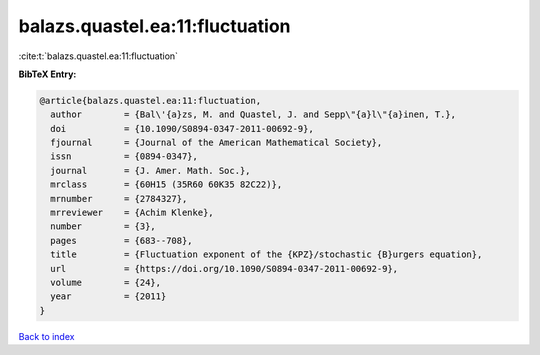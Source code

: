 balazs.quastel.ea:11:fluctuation
================================

:cite:t:`balazs.quastel.ea:11:fluctuation`

**BibTeX Entry:**

.. code-block:: bibtex

   @article{balazs.quastel.ea:11:fluctuation,
     author        = {Bal\'{a}zs, M. and Quastel, J. and Sepp\"{a}l\"{a}inen, T.},
     doi           = {10.1090/S0894-0347-2011-00692-9},
     fjournal      = {Journal of the American Mathematical Society},
     issn          = {0894-0347},
     journal       = {J. Amer. Math. Soc.},
     mrclass       = {60H15 (35R60 60K35 82C22)},
     mrnumber      = {2784327},
     mrreviewer    = {Achim Klenke},
     number        = {3},
     pages         = {683--708},
     title         = {Fluctuation exponent of the {KPZ}/stochastic {B}urgers equation},
     url           = {https://doi.org/10.1090/S0894-0347-2011-00692-9},
     volume        = {24},
     year          = {2011}
   }

`Back to index <../By-Cite-Keys.html>`_
